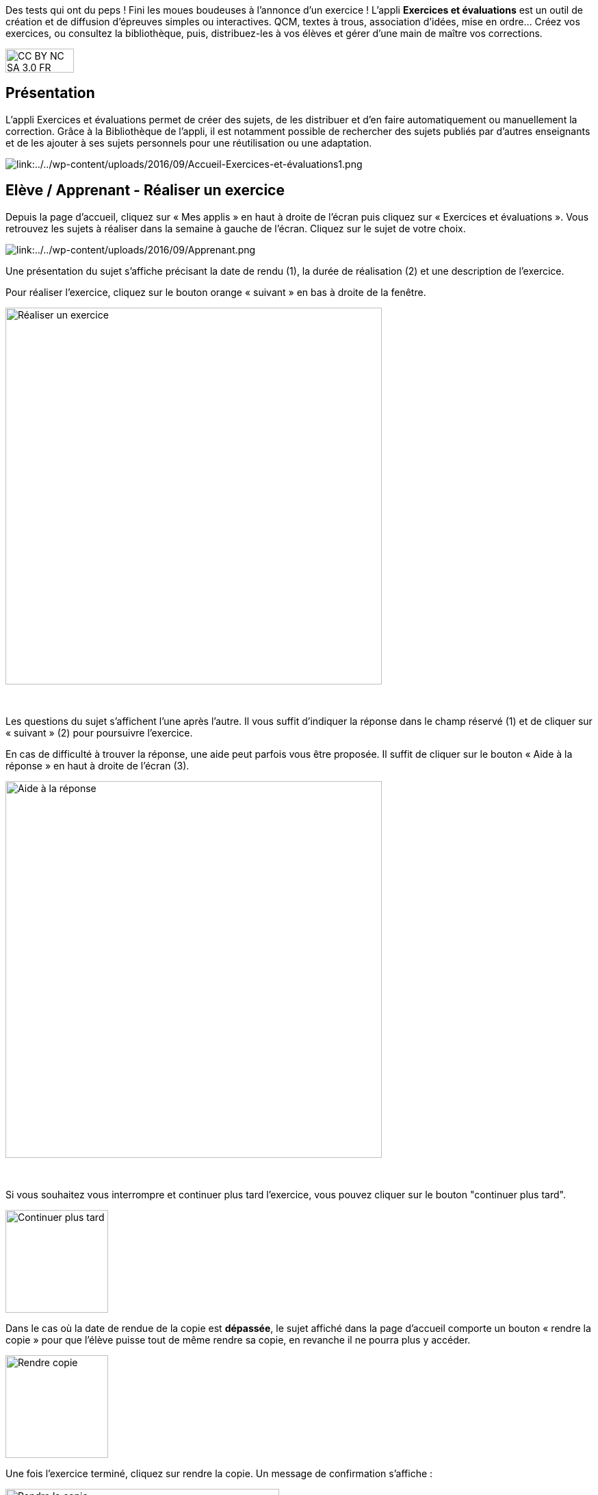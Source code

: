 Des tests qui ont du peps ! Fini les moues boudeuses à l’annonce d’un exercice ! L’appli *Exercices et évaluations* est un outil de création et de diffusion d’épreuves simples ou interactives. QCM, textes à trous, association d’idées, mise en ordre… Créez vos exercices, ou consultez la bibliothèque, puis, distribuez-les à vos élèves et gérer d'une main de maître vos corrections.


image:../../wp-content/uploads/2015/03/CC-BY-NC-SA-3.0-FR-300x105.png[width=100,height=35]



[[presentation]]
== Présentation

L'appli Exercices et évaluations permet de créer des sujets, de les
distribuer et d’en faire automatiquement ou manuellement la correction.
Grâce à la Bibliothèque de l’appli, il est notamment possible de
rechercher des sujets publiés par d’autres enseignants et de les ajouter
à ses sujets personnels pour une réutilisation ou une adaptation.

image:/assets/Exercices 1.png[alt="link:../../wp-content/uploads/2016/09/Accueil-Exercices-et-évaluations1.png"]

[[cas-d-usage-1]]
== Elève / Apprenant - Réaliser un exercice

Depuis la page d’accueil, cliquez sur « Mes applis » en haut à droite de
l’écran puis cliquez sur « Exercices et évaluations ». Vous retrouvez les sujets à réaliser dans la semaine à gauche de
l’écran. Cliquez sur le sujet de votre choix.

image:/assets/Exercices 2.png[alt="link:../../wp-content/uploads/2016/09/Apprenant.png"]

Une présentation du sujet s’affiche précisant la date de rendu (1), la
durée de réalisation (2) et une description de l’exercice.

Pour réaliser l’exercice, cliquez sur le bouton orange « suivant » en
bas à droite de la fenêtre.

image:../../wp-content/uploads/2016/10/Réaliser-un-exercice.jpg[width=550]

 

Les questions du sujet s’affichent l’une après l’autre. Il vous suffit
d’indiquer la réponse dans le champ réservé (1) et de cliquer sur
« suivant » (2) pour poursuivre l’exercice.

En cas de difficulté à trouver la réponse, une aide peut parfois vous
être proposée. Il suffit de cliquer sur le bouton « Aide à la réponse »
en haut à droite de l’écran (3).

image:../../wp-content/uploads/2016/10/Aide-à-la-réponse.jpg[width=550]

 

Si vous souhaitez vous interrompre et continuer plus tard l’exercice,
vous pouvez cliquer sur le bouton "continuer plus tard".

image:../../wp-content/uploads/2016/10/Continuer-plus-tard.jpg[width=150]

Dans le cas où la date de rendue de la copie est **dépassée**, le sujet
affiché dans la page d’accueil comporte un bouton « rendre la copie »
pour que l’élève puisse tout de même rendre sa copie, en revanche il ne
pourra plus y accéder.

image:../../wp-content/uploads/2016/10/Rendre-copie.jpg[width=150]

Une fois l’exercice terminé, cliquez sur rendre la copie. Un message de
confirmation s’affiche :

image:../../wp-content/uploads/2016/10/Rendre-la-copie.jpg[width=400]

[[cas-d-usage-2]]
== Elève / Apprenant – Voir la correction d’un exercice

Lorsqu’un exercice est corrigé, vous êtes informés via une publication
sur le fil de nouveauté.

image:../../wp-content/uploads/2016/10/Notif.jpg[width=400]

Vous pouvez vous rendre sur l’application « Exercices et évaluations »,
cliquez sur l’onglet « terminés » en haut et à gauche de la page (1).

Les sujets corrigés s’affichent.

image:../../wp-content/uploads/2016/10/Terminés.jpg[width=500]

Cliquez ensuite sur le sujet dont vous souhaitez voir la correction (2).

Un résumé s’affiche avec le score final et éventuellement des
commentaires formulés par le professeur.

image:../../wp-content/uploads/2016/10/Copie.jpg[width=500]

Vous pouvez ensuite accéder au-dessous à la correction par question.

Les bonnes réponses s’affichent en vert et les mauvaises en rouge.

image:../../wp-content/uploads/2016/10/Question.jpgwidth=500]

[[cas-d-usage-3]]
== Enseignant - Créer un nouveau sujet

Depuis la page d’accueil, cliquez sur « Mes applis » en haut à droite de
l’écran puis cliquez sur « Exercices et évaluations ».

Pour créer un nouveau sujet, cliquez sur le bouton « nouveau sujet »
dans la page d’accueil de l’appli.

image:../../wp-content/uploads/2016/09/Accueil-nouveau-sujet.png[width=400]

Saisissez un titre (1) et ajoutez  si vous le souhaitez une image
d’illustration du sujet (sinon c’est l’icône par défaut qui est
affichée) (2). Vous pouvez ajouter une description (3).

Cliquez enfin sur « Enregistrer » (4)

image:../../wp-content/uploads/2016/09/Propriétés-Sujet.jpg[width=400]

Pour ajouter du contenu à votre sujet, cliquez sur « ajouter un
élément » :

image:../../wp-content/uploads/2016/09/Ajouter-un-élément.png[width=400]
Pour sélectionner le type de contenu à ajouter, cliquez sur « Enoncé »
ou « Question ».

image:../../wp-content/uploads/2016/09/Types-de-questions.jpg[width=556,height=108]

Si vous avez sélectionné l’outil question, vous pouvez choisir le type
de question en cliquant sur l’une de ces  icônes.

1.  **Réponse simple**: l’apprenant doit saisir une réponse unique.
2.  **Réponse ouverte**: l’apprenant doit saisir librement la réponse
(expression écrite).
3.  **Réponses multiples**: l’apprenant doit saisir les réponses
possibles.
4.  **QCM**: l’apprenant doit cocher la ou les bonnes réponses parmi
celles proposées.
5.  **Association**: l’apprenant doit relier différentes réponses entre
elles.
6.  **Mise en ordre**: l’apprenant doit classer les réponses proposées
dans le bon ordre.
7.  **Texte à trous**: l’apprenant doit compléter le texte à trous selon
l’une des trois options (saisie libre, liste déroulante, glisser déposer
les réponses).
8.  **Zone à remplir (textes)**: l’apprenant doit saisir la réponse ou
glisser-déposer la réponse à l’endroit prévu sur l’image de fond ou
sélectionner la réponse dans la liste déroulante.
9.  **Zone à remplir (images)**: l’apprenant doit glisser-déposer les
images à l’endroit prévu sur l’image de fond.

Il vous suffit ensuite de compléter les champs de la question en
renseignant :

1.  Le titre
2.  Le nombre de points attribués à la question
3.  L’énoncé à l’aide de l’éditeur de texte
4.  La ou les réponse(s)
5.  L’explication de la réponse
6.  L’aide à la réponse

image:../../wp-content/uploads/2016/09/Renseigner-un-exercice.jpg[width=545,height=310]

Cliquez ensuite sur « ajouter un élément » et choisissez le type de la
prochaine question.

En cochant la case à gauche du titre de la question, un bandeau orange
en bas de votre écran s’affiche. Vous pouvez « dupliquer » ou
« supprimer » la question.

image:../../wp-content/uploads/2016/09/Case-à-cocher.jpg[width=533,height=81]

 

Le volet à gauche de l’écran vous permet de glisser et de déposer des
questions avec votre  curseur pour les ordonner.

image:../../wp-content/uploads/2016/09/Menu-navigation.png[width=241,height=300]

Il est possible de visualiser votre sujet en cliquant sur l’icône
« aperçu » en haut à droite de votre écran.

image:../../wp-content/uploads/2016/09/Aperçu.jpg[width=250]

 

[[cas-d-usage-4]]
== Enseignant - Distribuer un sujet

Une fois la création de votre sujet terminée, vous pouvez le distribuer
en cliquant sur l’icône en haut à gauche de votre écran.

image:../../wp-content/uploads/2016/09/Distribuer.jpg[width=250]

Saisissez les premières lettres du nom de l’utilisateur ou du groupe
d’utilisateurs que vous recherchez puis sélectionnez le nom de
l’utilisateur ou du groupe. Lorsque vous ajoutez un groupe, la liste des utilisateurs individuels se met à jour dans la colonne de droite. Si vous souhaitez exclure un ou plusieurs élèves d’une distribution à un groupe, supprimez les utilisateurs individuellement. Cliquer ensuite sur le bouton « suivant ».

image:/assets/Exercizer-distribution.png[]


Les options de distribution s’affichent dans la fenêtre ci-dessous.

Renseignez les dates de début et de fin de distribution (1) ainsi que le
temps de réalisation  (2).

image:../../wp-content/uploads/2016/10/Options-Distribution.jpg[width=400]

En cochant la case « Autoriser l’élève à améliorer sa copie », l’élève
aura la possibilité de revenir sur sa copie après la remise dans la
limite du délai imparti et de la correction par l’enseignant.

Cliquer sur « suivant » puis valider la distribution du sujet.

[[cas-d-usage-5]]
== Enseignant - Modifier la période de distribution d’un sujet 
Afin de modifier la période de distribution d'un sujet déjà lancé, rendez-vous sur l'onglet "Mes corrections" (1), puis sélectionnez le sujet souhaité (2).

image:/assets/modifier_distribution1.png[]

Dans le bloc des informations sur le sujet en haut à gauche, cliquer sur “Modifier” (1). 
image:/assets/modifier_distribution2.png[]

Renseignez les nouvelles dates et heures de distribution et validez (1). Si le sujet est déjà distribué, vous ne pourrez plus modifier la date de début de l’évaluation. Une notification sera envoyée à tous les apprenants pour les informer de la nouvelle date de fin de distribution. 
image:/assets/Capture exercizer modification distribution.png[]

[[cas-d-usage-6]]
== Enseignant - Déprogrammer un sujet distribué 
Cliquez sur l’onglet “Mes Corrections” (1), puis cliquez sur le sujet souhaité (2).
image:/assets/deprogrammer1.png[]

Dans le bloc des informations sur sujet en haut à gauche, cliquer sur “Déprogrammer” (1)
Les apprenants n’auront plus accès au sujet. 
image:/assets/deprogrammer2.png[]

[[cas-d-usage-7]]
== Enseignant - Exclure un élève d’une évaluation distribuée à un groupe  
Vous pouvez exclure un ou plusieurs élèves à la distribution. Pour cela, il vous suffit de sélectionner le groupe souhaité, et supprimer le ou les élève(s) à exclure dans la liste “utilisateurs ajoutés” (1)
image:/assets/exclure1.png[]

Si vous avez déjà distribué le sujet, rendez-vous dans “Mes Corrections”. Sélectionnez le sujet souhaité puis cliquez sur le ou les élèves à exclure (1). Cliquez ensuite sur “Exclure de l’évaluation” dans le menu en bas de l’écran (2).
image:/assets/exclure2.png[]

[[cas-d-usage-8]]
== Enseignant - Partager un sujet

Pour partager un sujet avec d’autres utilisateurs, cliquez sur la case à
cocher correspondant au sujet (1) puis sur le bouton « Partager » (2).

image:../../wp-content/uploads/2016/09/Partager-un-sujet.jpg[width=500]


La fenêtre de partage apparaît. Pour attribuer des droits d’accès à
votre sujet à d’autres utilisateurs, suivez les étapes suivantes :

1.  Saisissez les premières lettres du nom de l’utilisateur ou du groupe
d’utilisateurs que vous recherchez.
2.  Sélectionnez le nom de l’utilisateur ou du groupe.
3.  Cochez les cases correspondant aux droits que vous souhaitez leur
attribuer.

link:../../wp-content/uploads/2016/09/Fenêtre-de-partage.png[width=400]

Vous pouvez attribuer différents droits aux autres utilisateurs de
l’ENT :

* Consulter : l’utilisateur peut consulter le sujet.
* Contribuer : l’utilisateur peut modifier le sujet et le distribuer.
* Gérer : l’utilisateur peut modifier, partager, distribuer ou
supprimer des sujets.

La personne à qui vous avez partagé le sujet peut le retrouver dans la
rubrique « Sujets partagés avec moi ». En fonction des droits accordés,
elle a la possibilité de le modifier et de le distribuer en cliquant sur
l’intitulé du sujet.

image:../../wp-content/uploads/2016/09/Sujets-partagés-avec-moi.jpg[width=400]

Elle peut aussi copier le sujet en cochant la case en bas à droite du
sujet et faire des modifications dans sa propre version.

image:../../wp-content/uploads/2016/09/Copier.jpg[width=544,height=38]

_Nota Bene : Contrairement à la publication de sujet dans la
bibliothèque (cf. onglet dédié) cette fonction de partage est restreinte
aux seules personnes à qui les droits de consultation, contribution
et/ou gestion ont été ouverts._

 
[[cas-d-usage-9]]
== Enseignant - Corriger un sujet

Pour corriger un sujet, cliquez sur l’onglet « Mes corrections » en haut
à gauche de l’écran.

mage:../../wp-content/uploads/2016/09/Mes-corrections.jpg[width=500]

Cliquez sur le sujet que vous souhaitez corriger.

Vous arrivez sur la liste des élèves du groupe auquel vous avez
distribué le sujet.

Cliquez sur le nom de l’élève pour corriger la copie (1).

image:../../wp-content/uploads/2016/09/Corrections.jpg[width=600,height=131]

Vous pouvez cochez la case à gauche du nom de l’élève pour changer à la
volée le statut de ou de plusieurs copies en "corrigé" (2).

[[cas-d-usage-10]]
== Enseignant - Publier un sujet dans la bibliothèque

Si vous souhaitez publier votre propre sujet dans la bibliothèque. Il
vous suffit de cliquer sur l’onglet « Mes sujets » et de cocher la case
en bas à droite du sujet que vous voulez publier (1). Le bandeau orange
en bas de l’écran s’affiche. Cliquez sur le bouton « publiez dans la
bibliothèque »
(2). image:../../wp-content/uploads/2016/09/Biliothèque-3.jpg[,width=500]

[[cas-d-usage-11]]
== Enseignant - Chercher et copier un sujet dans la bibliothèque

Pour retrouver un sujet dans la bibliothèque, cliquez sur l’onglet
« Bibliothèque » en haut à gauche de l’écran. Vous pouvez ensuite
rechercher un sujet par étiquettes (2), titre (3) ou à l’aide du filtre
par matière ou niveau (4).

image:../../wp-content/uploads/2016/09/Bibliothèque-1.jpg[width=500]

Il est possible de copier le sujet dans « Mes sujets » en cochant la
case à droite du sujet (1) puis en cliquant sur le bouton « copier dans
mes sujets » (2).

image:../../wp-content/uploads/2016/09/Bibliothèque-2.jpg[width=500]

[[cas-d-usage-12]]
== Enseignant - Consulter les statistiques d’un sujet 

Vous pouvez consulter les statistiques de vos sujets. Pour cela, rendez-vous sur l’onglet “Mes Corrections” (1) puis cliquez sur le sujet souhaité (2).
Un encart en haut à droite vous donne les statistiques générales du sujet (1). En cliquant sur “Plus de Stats”, vous accédez aux statistiques détaillées du sujet (2).
Vous accédez ainsi : 

* Aux résultats par question par élève

* A la moyenne par question

* A la moyenne générale du sujet (score automatique et score final) 

Pour exporter ces statistiques au format CSV, cliquez sur le bouton “Exporter” en haut à droite depuis la page de Statistiques.
[[cas-d-usage-13]]
== Enseignant - Importer un sujet
Il vous est possible d'importer des sujets. Depuis la page mes sujets, cliquez sur l’icône des options, représentée par une petite roue, à droite de l'onglet "Nouveau sujet". Puis sélectionnez "Importer un sujet"

Vous accéderez à une note d'information concernant les fichier autorisé depuis Moodle et depuis TD Base :
Charger le sujet au format Moodle XML. Renseignez le titre de votre sujet, une image et une description si nécessaire. Afin de valider, cliquez sur "Importer".

[[cas-d-usage-14]]
== Enseignant - Exporter un sujet
Il vous est possible d'exporter des sujets. Dans “Mes Sujets”, sélectionnez un sujet interactif (1), puis cliquer sur “Exporter” (2).

